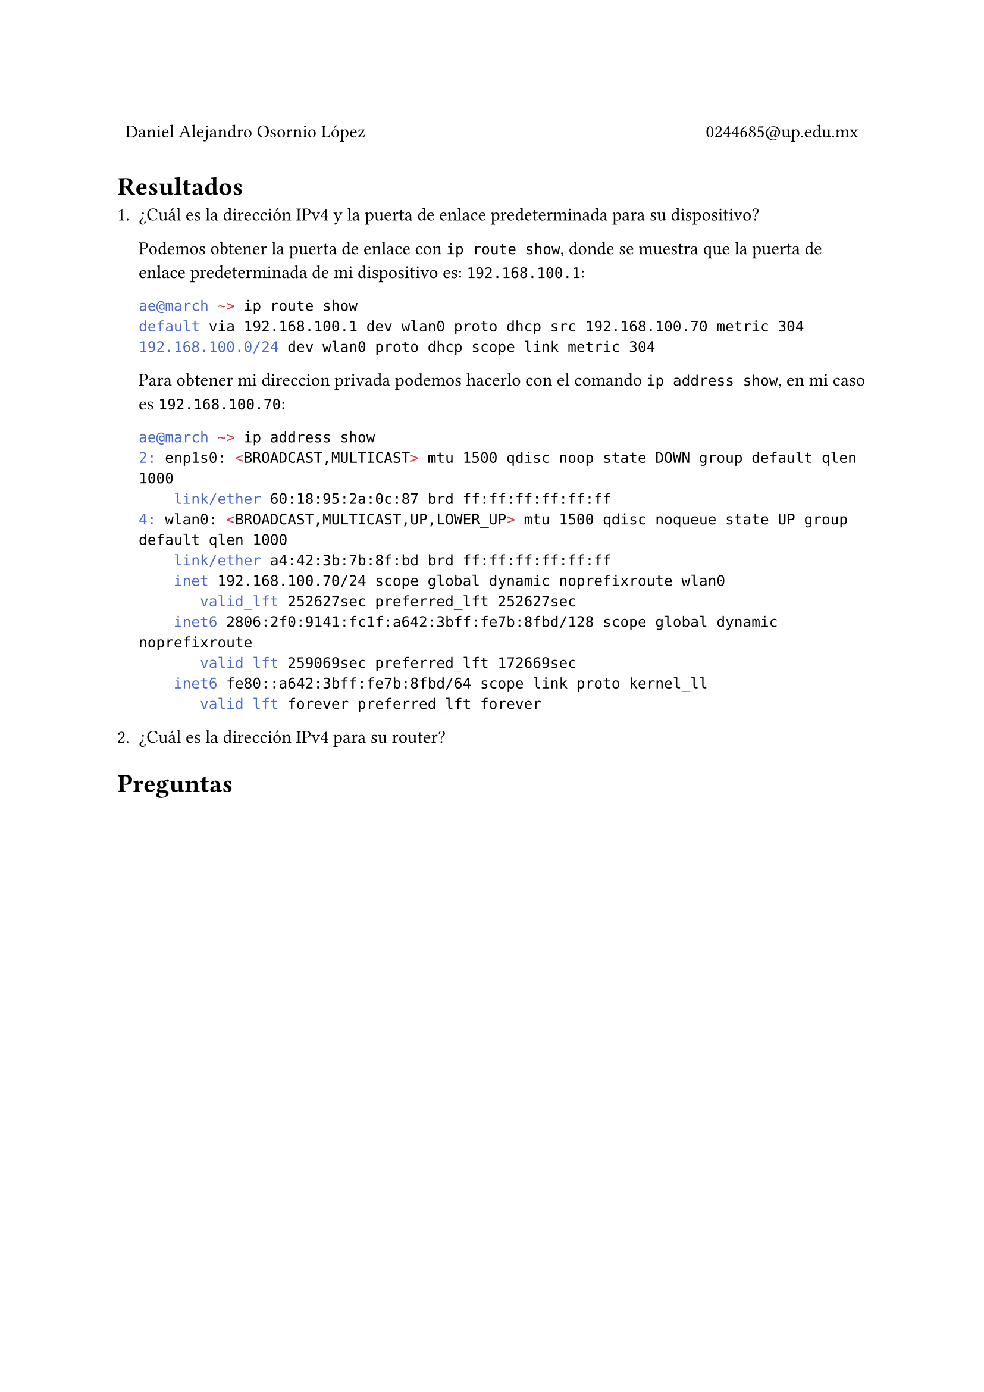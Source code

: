 
#table(
  columns: (1fr, 1fr),
  stroke: 0pt,
  align(left)[
    Daniel Alejandro Osornio López
  ],
  align(right)[
    0244685\@up.edu.mx
  ]
)

= Resultados

#align(center)[
 // #image("exito.png", width: 70%)
]

+ ¿Cuál es la dirección IPv4 y la puerta de enlace predeterminada para su dispositivo?

  Podemos obtener la puerta de enlace con `ip route show`, donde se muestra que la puerta de enlace predeterminada de mi dispositivo es: `192.168.100.1`:

  ```bash
  ae@march ~> ip route show 
  default via 192.168.100.1 dev wlan0 proto dhcp src 192.168.100.70 metric 304 
  192.168.100.0/24 dev wlan0 proto dhcp scope link metric 304
  ```

  Para obtener mi direccion privada podemos hacerlo con el comando `ip address show`, en mi caso es `192.168.100.70`:

  ```bash
  ae@march ~> ip address show
  2: enp1s0: <BROADCAST,MULTICAST> mtu 1500 qdisc noop state DOWN group default qlen 1000
      link/ether 60:18:95:2a:0c:87 brd ff:ff:ff:ff:ff:ff
  4: wlan0: <BROADCAST,MULTICAST,UP,LOWER_UP> mtu 1500 qdisc noqueue state UP group default qlen 1000
      link/ether a4:42:3b:7b:8f:bd brd ff:ff:ff:ff:ff:ff
      inet 192.168.100.70/24 scope global dynamic noprefixroute wlan0
         valid_lft 252627sec preferred_lft 252627sec
      inet6 2806:2f0:9141:fc1f:a642:3bff:fe7b:8fbd/128 scope global dynamic noprefixroute 
         valid_lft 259069sec preferred_lft 172669sec
      inet6 fe80::a642:3bff:fe7b:8fbd/64 scope link proto kernel_ll 
         valid_lft forever preferred_lft forever
  ```

+ ¿Cuál es la dirección IPv4 para su router?

= Preguntas
